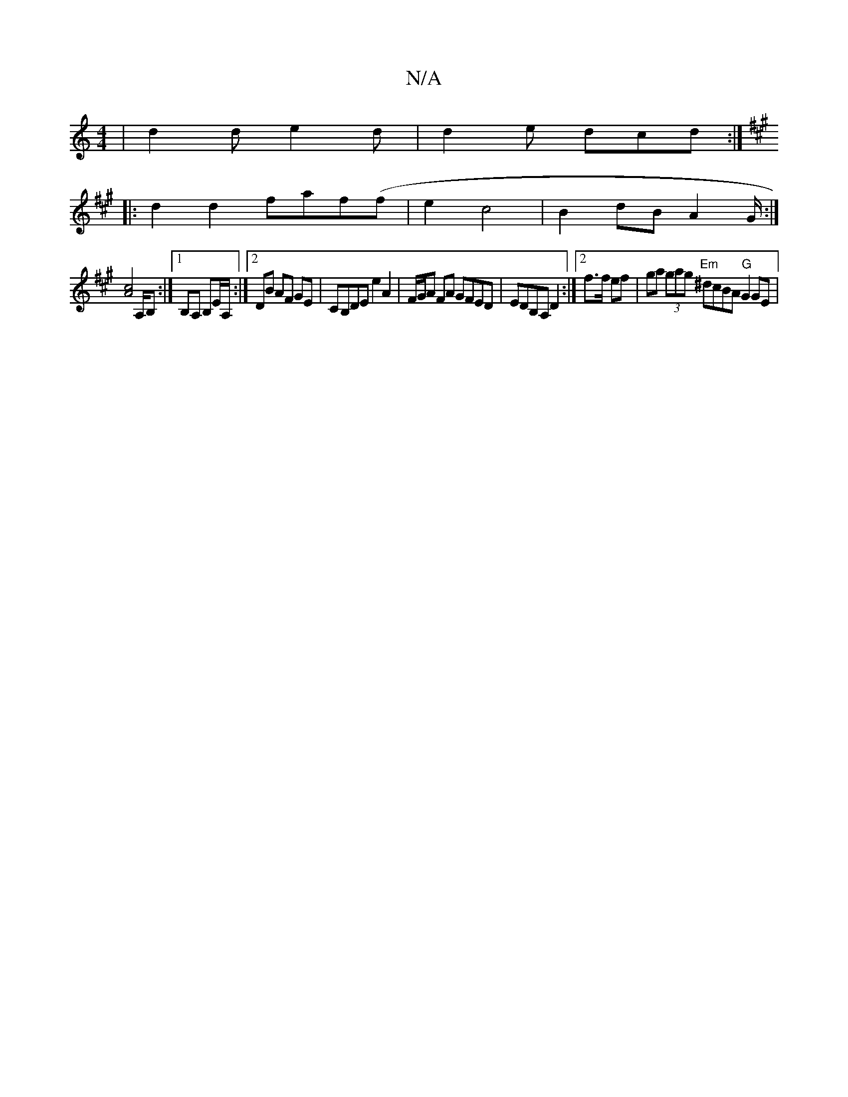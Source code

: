 X:1
T:N/A
M:4/4
R:N/A
K:Cmajor
| d2d e2 d | d2 e dcd :|]
K:Amaj
|:d2d2 faf(f|e2 c4| B2dB A2 G/:|
[A4c4] ,/A,/B, :|[1 B,A, B,E/A,/ :|[2 DB AF GE | CB,DE e2 A2 | F/G/A FA GFED | EDB,A, D2:|2 f3/2f/ ef | ga (3gag "Em"^dcBA "G"G2GE |
"